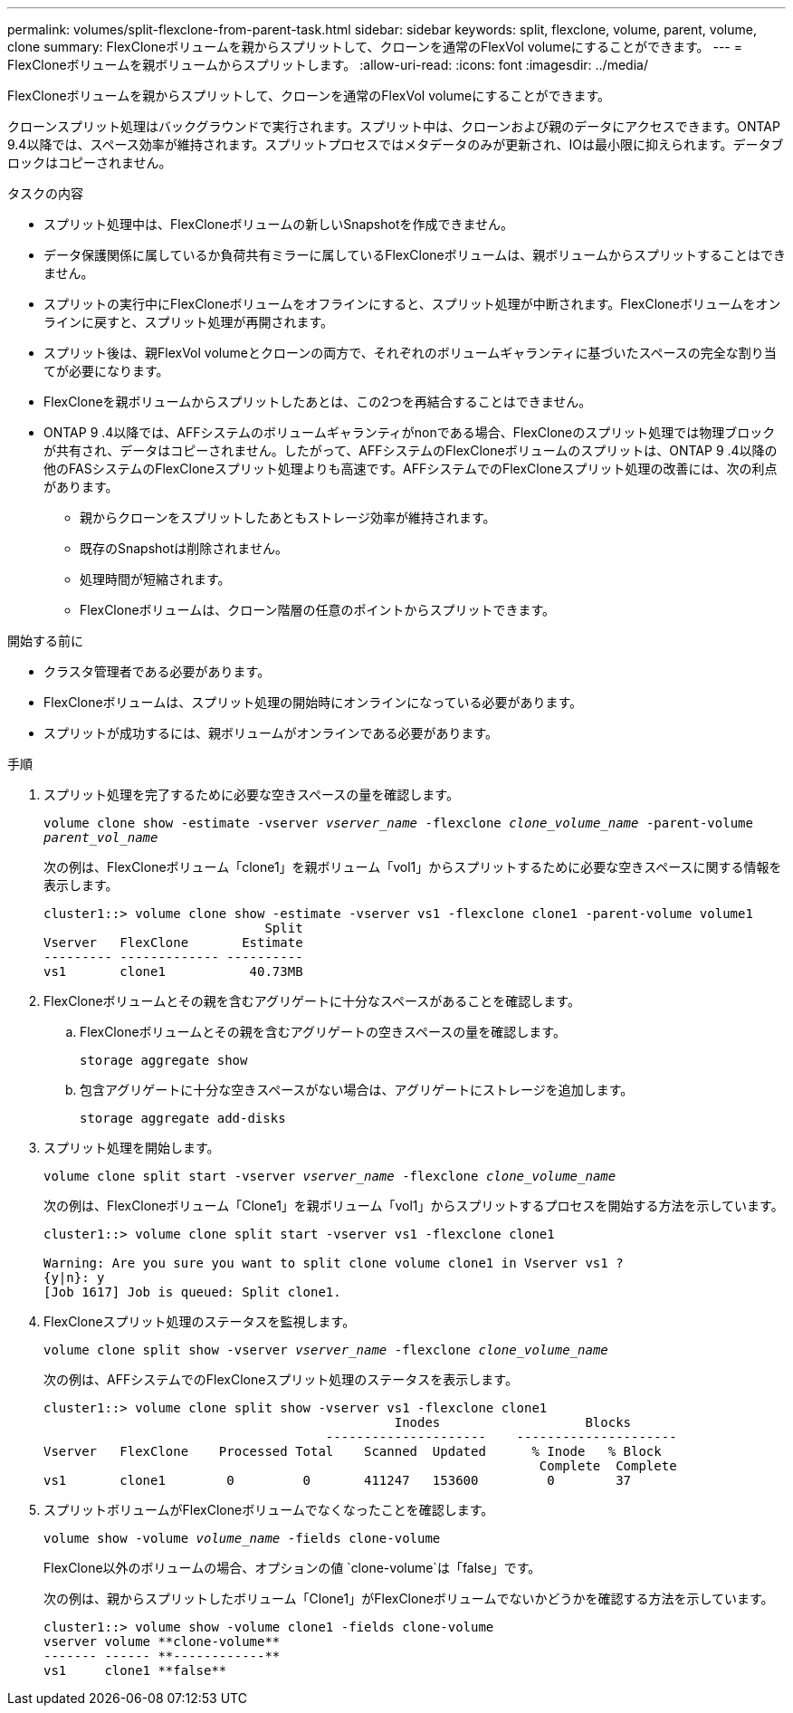 ---
permalink: volumes/split-flexclone-from-parent-task.html 
sidebar: sidebar 
keywords: split, flexclone, volume, parent, volume, clone 
summary: FlexCloneボリュームを親からスプリットして、クローンを通常のFlexVol volumeにすることができます。 
---
= FlexCloneボリュームを親ボリュームからスプリットします。
:allow-uri-read: 
:icons: font
:imagesdir: ../media/


[role="lead"]
FlexCloneボリュームを親からスプリットして、クローンを通常のFlexVol volumeにすることができます。

クローンスプリット処理はバックグラウンドで実行されます。スプリット中は、クローンおよび親のデータにアクセスできます。ONTAP 9.4以降では、スペース効率が維持されます。スプリットプロセスではメタデータのみが更新され、IOは最小限に抑えられます。データブロックはコピーされません。

.タスクの内容
* スプリット処理中は、FlexCloneボリュームの新しいSnapshotを作成できません。
* データ保護関係に属しているか負荷共有ミラーに属しているFlexCloneボリュームは、親ボリュームからスプリットすることはできません。
* スプリットの実行中にFlexCloneボリュームをオフラインにすると、スプリット処理が中断されます。FlexCloneボリュームをオンラインに戻すと、スプリット処理が再開されます。
* スプリット後は、親FlexVol volumeとクローンの両方で、それぞれのボリュームギャランティに基づいたスペースの完全な割り当てが必要になります。
* FlexCloneを親ボリュームからスプリットしたあとは、この2つを再結合することはできません。
* ONTAP 9 .4以降では、AFFシステムのボリュームギャランティがnonである場合、FlexCloneのスプリット処理では物理ブロックが共有され、データはコピーされません。したがって、AFFシステムのFlexCloneボリュームのスプリットは、ONTAP 9 .4以降の他のFASシステムのFlexCloneスプリット処理よりも高速です。AFFシステムでのFlexCloneスプリット処理の改善には、次の利点があります。
+
** 親からクローンをスプリットしたあともストレージ効率が維持されます。
** 既存のSnapshotは削除されません。
** 処理時間が短縮されます。
** FlexCloneボリュームは、クローン階層の任意のポイントからスプリットできます。




.開始する前に
* クラスタ管理者である必要があります。
* FlexCloneボリュームは、スプリット処理の開始時にオンラインになっている必要があります。
* スプリットが成功するには、親ボリュームがオンラインである必要があります。


.手順
. スプリット処理を完了するために必要な空きスペースの量を確認します。
+
`volume clone show -estimate -vserver _vserver_name_ -flexclone _clone_volume_name_ -parent-volume _parent_vol_name_`

+
次の例は、FlexCloneボリューム「clone1」を親ボリューム「vol1」からスプリットするために必要な空きスペースに関する情報を表示します。

+
[listing]
----
cluster1::> volume clone show -estimate -vserver vs1 -flexclone clone1 -parent-volume volume1
                             Split
Vserver   FlexClone       Estimate
--------- ------------- ----------
vs1       clone1           40.73MB
----
. FlexCloneボリュームとその親を含むアグリゲートに十分なスペースがあることを確認します。
+
.. FlexCloneボリュームとその親を含むアグリゲートの空きスペースの量を確認します。
+
`storage aggregate show`

.. 包含アグリゲートに十分な空きスペースがない場合は、アグリゲートにストレージを追加します。
+
`storage aggregate add-disks`



. スプリット処理を開始します。
+
`volume clone split start -vserver _vserver_name_ -flexclone _clone_volume_name_`

+
次の例は、FlexCloneボリューム「Clone1」を親ボリューム「vol1」からスプリットするプロセスを開始する方法を示しています。

+
[listing]
----
cluster1::> volume clone split start -vserver vs1 -flexclone clone1

Warning: Are you sure you want to split clone volume clone1 in Vserver vs1 ?
{y|n}: y
[Job 1617] Job is queued: Split clone1.
----
. FlexCloneスプリット処理のステータスを監視します。
+
`volume clone split show -vserver _vserver_name_ -flexclone _clone_volume_name_`

+
次の例は、AFFシステムでのFlexCloneスプリット処理のステータスを表示します。

+
[listing]
----
cluster1::> volume clone split show -vserver vs1 -flexclone clone1
                                              Inodes                   Blocks
                                     ---------------------    ---------------------
Vserver   FlexClone    Processed Total    Scanned  Updated      % Inode   % Block
                                                                 Complete  Complete
vs1       clone1        0         0       411247   153600         0        37
----
. スプリットボリュームがFlexCloneボリュームでなくなったことを確認します。
+
`volume show -volume _volume_name_ -fields clone-volume`

+
FlexClone以外のボリュームの場合、オプションの値 `clone-volume`は「false」です。

+
次の例は、親からスプリットしたボリューム「Clone1」がFlexCloneボリュームでないかどうかを確認する方法を示しています。

+
[listing]
----
cluster1::> volume show -volume clone1 -fields clone-volume
vserver volume **clone-volume**
------- ------ **------------**
vs1     clone1 **false**
----

